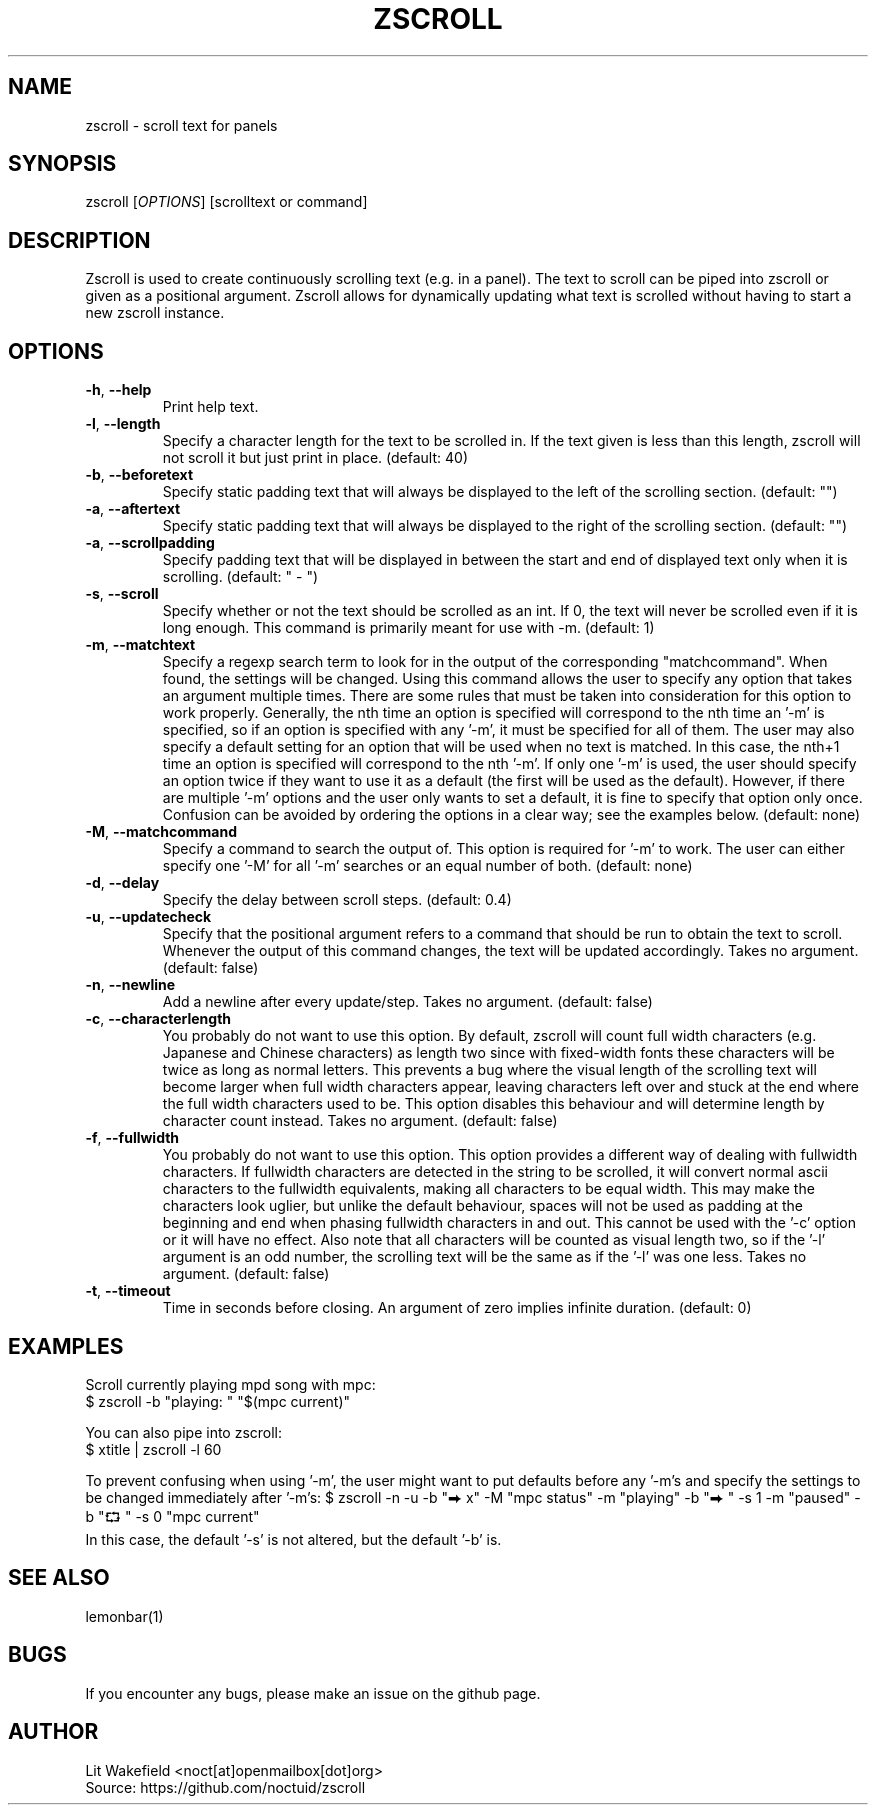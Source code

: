 .\" Manpage for zscroll.
.\" Contact <noct[at]openmailbox[dot]org> to correct errors or typos.
.TH ZSCROLL 1 "11 MARCH 2015" "zscroll 1.0" "zscroll man page"
.SH NAME
zscroll \- scroll text for panels
.SH SYNOPSIS
zscroll [\fIOPTIONS\fR] [scrolltext or command]
.SH DESCRIPTION
Zscroll is used to create continuously scrolling text (e.g. in a panel). The text to scroll can be piped into zscroll or given as a positional argument. Zscroll allows for dynamically updating what text is scrolled without having to start a new zscroll instance.
.SH OPTIONS
.TP
\fB\-h\fR, \fB \-\-help\fR
Print help text.
.TP
\fB\-l\fR, \fB \-\-length\fR
Specify a character length for the text to be scrolled in. If the text given is less than this length, zscroll will not scroll it but just print in place. (default: 40)
.TP
\fB\-b\fR, \fB \-\-beforetext\fR
Specify static padding text that will always be displayed to the left of the scrolling section. (default: "")
.TP
\fB\-a\fR, \fB \-\-aftertext\fR
Specify static padding text that will always be displayed to the right of the scrolling section. (default: "")
.TP
\fB\-a\fR, \fB \-\-scrollpadding\fR
Specify padding text that will be displayed in between the start and end of displayed text only when it is scrolling. (default: " - ")
.TP
\fB\-s\fR, \fB \-\-scroll\fR
Specify whether or not the text should be scrolled as an int. If 0, the text will never be scrolled even if it is long enough. This command is primarily meant for use with \-m. (default: 1)
.TP
\fB\-m\fR, \fB \-\-matchtext\fR
Specify a regexp search term to look for in the output of the corresponding "matchcommand". When found, the settings will be changed. Using this command allows the user to specify any option that takes an argument multiple times. There are some rules that must be taken into consideration for this option to work properly. Generally, the nth time an option is specified will correspond to the nth time an '-m' is specified, so if an option is specified with any '-m', it must be specified for all of them. The user may also specify a default setting for an option that will be used when no text is matched. In this case, the nth+1 time an option is specified will correspond to the nth '-m'. If only one '-m' is used, the user should specify an option twice if they want to use it as a default (the first will be used as the default). However, if there are multiple '-m' options and the user only wants to set a default, it is fine to specify that option only once. Confusion can be avoided by ordering the options in a clear way; see the examples below.  (default: none)
.TP
\fB\-M\fR, \fB \-\-matchcommand\fR
Specify a command to search the output of. This option is required for '-m' to work. The user can either specify one '-M' for all '-m' searches or an equal number of both. (default: none)
.TP
\fB\-d\fR, \fB \-\-delay\fR
Specify the delay between scroll steps. (default: 0.4)
.TP
\fB\-u\fR, \fB \-\-updatecheck\fR
Specify that the positional argument refers to a command that should be run to obtain the text to scroll. Whenever the output of this command changes, the text will be updated accordingly. Takes no argument. (default: false)
.TP
\fB\-n\fR, \fB \-\-newline\fR
Add a newline after every update/step. Takes no argument. (default: false)
.TP
\fB\-c\fR, \fB \-\-characterlength\fR
You probably do not want to use this option. By default, zscroll will count full width characters (e.g. Japanese and Chinese characters) as length two since with fixed-width fonts these characters will be twice as long as normal letters. This prevents a bug where the visual length of the scrolling text will become larger when full width characters appear, leaving characters left over and stuck at the end where the full width characters used to be. This option disables this behaviour and will determine length by character count instead. Takes no argument. (default: false)
.TP
\fB\-f\fR, \fB \-\-fullwidth\fR
You probably do not want to use this option. This option provides a different way of dealing with fullwidth characters. If fullwidth characters are detected in the string to be scrolled, it will convert normal ascii characters to the fullwidth equivalents, making all characters to be equal width. This may make the characters look uglier, but unlike the default behaviour, spaces will not be used as padding at the beginning and end when phasing fullwidth characters in and out. This cannot be used with the '-c' option or it will have no effect. Also note that all characters will be counted as visual length two, so if the '-l' argument is an odd number, the scrolling text will be the same as if the '-l' was one less. Takes no argument. (default: false)
.TP
\fB\-t\fR, \fB \-\-timeout\fR
Time in seconds before closing. An argument of zero implies infinite duration. (default: 0)
.SH EXAMPLES
Scroll currently playing mpd song with mpc:
.br
$ zscroll -b "playing: " "$(mpc current)"
.br

You can also pipe into zscroll:
.br
$ xtitle | zscroll -l 60

To prevent confusing when using '-m', the user might want to put defaults before any '-m's and specify the settings to be changed immediately after '-m's:
$ zscroll -n -u -b "⮕ x" -M "mpc status" -m "playing" -b "⮕ " -s 1 -m "paused" -b "⮔ " -s 0 "mpc current"
 In this case, the default '-s' is not altered, but the default '-b' is.

.SH SEE ALSO
lemonbar(1)
.SH BUGS
If you encounter any bugs, please make an issue on the github page.
.SH AUTHOR
Lit Wakefield <noct[at]openmailbox[dot]org>
.br
Source: https://github.com/noctuid/zscroll

